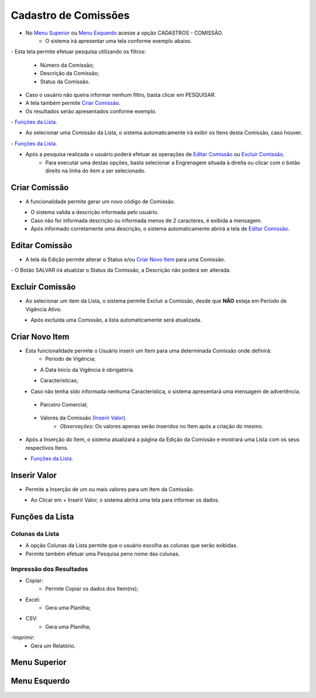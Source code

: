 Cadastro de Comissões
=====================

- No `Menu Superior`_ ou `Menu Esquerdo`_ acesse a opção CADASTROS - COMISSÃO.
   * O sistema irá apresentar uma tela conforme exemplo abaixo.

|imagem1|
- Esta tela permite efetuar pesquisa utilizando os filtros:
   * Número da Comissão;
   * Descrição da Comissão;
   * Status da Comissão.
   
- Caso o usuário não queira informar nenhum filtro, basta clicar em PESQUISAR.
   
- A tela também permite `Criar Comissão`_.

- Os resultados serão apresentados conforme exemplo.

|imagem2|
- `Funções da Lista`_.

- Ao selecionar uma Comissão da Lista, o sistema automaticamente irá exibir os Itens desta Comissão, caso houver.

|imagem11|
- `Funções da Lista`_.

- Após a pesquisa realizada o usuário poderá efetuar as operações de `Editar Comissão`_ ou `Excluir Comissão`_.
   * Para executar uma destas opções, basta selecionar a Engrenagem situada à direita ou clicar com o botão direito na linha do item a ser selecionado.

--------------
Criar Comissão
--------------
- A funcionalidade permite gerar um novo código de Comissão.

|imagem3|
   * O sistema valida a descrição informada pelo usuário.
   * Caso não for informada descrição ou informada menos de 2 caracteres, é exibida a mensagem.

|imagem4|
   * Após informado corretamente uma descrição, o sistema automaticamente abrirá a tela de `Editar Comissão`_.

---------------
Editar Comissão
---------------
- A tela da Edição permite alterar o Status e/ou `Criar Novo Item`_ para uma Comissão.

|imagem5|
- O Botão SALVAR irá atualizar o Status da Comissão, a Descrição não poderá ser alterada.

----------------
Excluir Comissão
----------------
- Ao selecionar um item da Lista, o sistema permite Excluir a Comissão, desde que **NÃO** esteja em Período de Vigência Ativo.

|imagem8|
   * Após excluída uma Comissão, a lista automaticamente será atualizada.

---------------
Criar Novo Item
---------------
- Esta funcionalidade permite o Usuário inserir um Item para uma determinada Comissão onde definirá:
   * Período de Vigência;

|imagem12|
   * A Data Início da Vigência é obrigatória.
   
   
   - Características;
   
|imagem13|      
   * Caso não tenha sido informada nenhuma Característica, o sistema apresentará uma mensagem de advertência.
      
|imagem15|
   
   - Parceiro Comercial;
   
|imagem14|

   - Valores da Comissão (`Inserir Valor`_). 
      + *Observações:* Os valores apenas serão inseridos no Item após a criação do mesmo.

- Após a Inserção do Item, o sistema atualizará a página da Edição da Comissão e mostrará uma Lista com os seus respectivos Itens.

|imagem17|
   * `Funções da Lista`_.

-------------
Inserir Valor
-------------
- Permite a Inserção de um ou mais valores para um Item da Comissão.

|imagem16|
   * Ao Clicar em + Inserir Valor, o sistema abrirá uma tela para informar os dados.
   
|imagem18|

----------------
Funções da Lista
----------------

Colunas da Lista
----------------
- A opção Colunas da Lista permite que o usuário escolha as colunas que serão exibidas.
- Permite também efetuar uma Pesquisa peno nome das colunas.

|imagem6|

Impressão dos Resultados
------------------------
- Copiar:
   * Permite Copiar os dados dos Item(ns);
- Excel:
   * Gera uma Planilha;
- CSV:
   * Gera uma Planilha;
-Imprimir:
   * Gera um Relatório.
   
|imagem7|

-------------
Menu Superior
-------------

|imagem9|

-------------
Menu Esquerdo
-------------

|imagem10|

.. |br| raw:: html

   <br />

.. |imagem1| image:: comissao_1.png

.. |imagem2| image:: comissao_2.png

.. |imagem3| image:: Criar_Comissao.png

.. |imagem4| image:: Criar_Comissao_2.png

.. |imagem5| image:: Editar_Comissao.png

.. |imagem6| image:: Comissao_Colunas.png

.. |imagem7| image:: Impressao_Resultados.png

.. |imagem8| image:: Excluir_Comissao.png

.. |imagem9| image:: Menu_Superior.png

.. |imagem10| image:: Menu_Esquerda.png

.. |imagem11| image:: Itens_Comissao.png

.. |imagem12| image:: Item_Vigencia.png

.. |imagem13| image:: Item_Caracteristicas.png

.. |imagem14| image:: Item_Parceiro_Comercial.png

.. |imagem15| image:: Item_Erro.png

.. |imagem16| image:: Item_Valores.png

.. |imagem17| image:: Editar_Comissao_Itens.png

.. |imagem18| image:: Valor_Criacao.png
